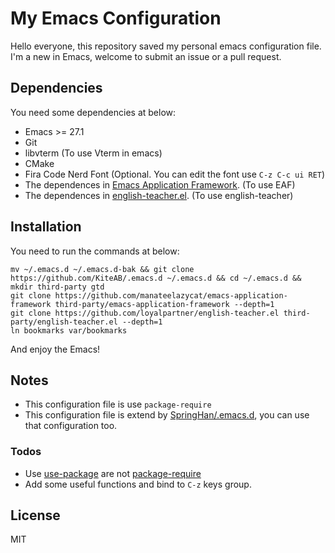 * My Emacs Configuration
  Hello everyone, this repository saved my personal emacs configuration file.
  I'm a new in Emacs, welcome to submit an issue or a pull request.

** Dependencies
   You need some dependencies at below:
   - Emacs >= 27.1
   - Git
   - libvterm (To use Vterm in emacs)
   - CMake
   - Fira Code Nerd Font (Optional. You can edit the font use ~C-z C-c ui RET~)
   - The dependences in [[https://github.com/manateelazycat/emacs-application-framework][Emacs Application Framework]]. (To use EAF)
   - The dependences in [[https://github.com/loyalpartner/english-teacher.el][english-teacher.el]]. (To use english-teacher)

** Installation
   You need to run the commands at below:
   #+begin_src shell
     mv ~/.emacs.d ~/.emacs.d-bak && git clone https://github.com/KiteAB/.emacs.d ~/.emacs.d && cd ~/.emacs.d && mkdir third-party gtd
     git clone https://github.com/manateelazycat/emacs-application-framework third-party/emacs-application-framework --depth=1
     git clone https://github.com/loyalpartner/english-teacher.el third-party/english-teacher.el --depth=1
     ln bookmarks var/bookmarks
   #+end_src
   And enjoy the Emacs!

** Notes
   - This configuration file is use ~package-require~
   - This configuration file is extend by [[https://github.com/SpringHan/.emacs.d][SpringHan/.emacs.d]], you can use that configuration too.
*** Todos
    - Use [[https://github.com/jwiegley/use-package][use-package]] are not [[https://github.com/SpringHan/.emacs.d/blob/master/etc/init-require-package.el][package-require]]
    - Add some useful functions and bind to ~C-z~ keys group.

** License
   MIT
